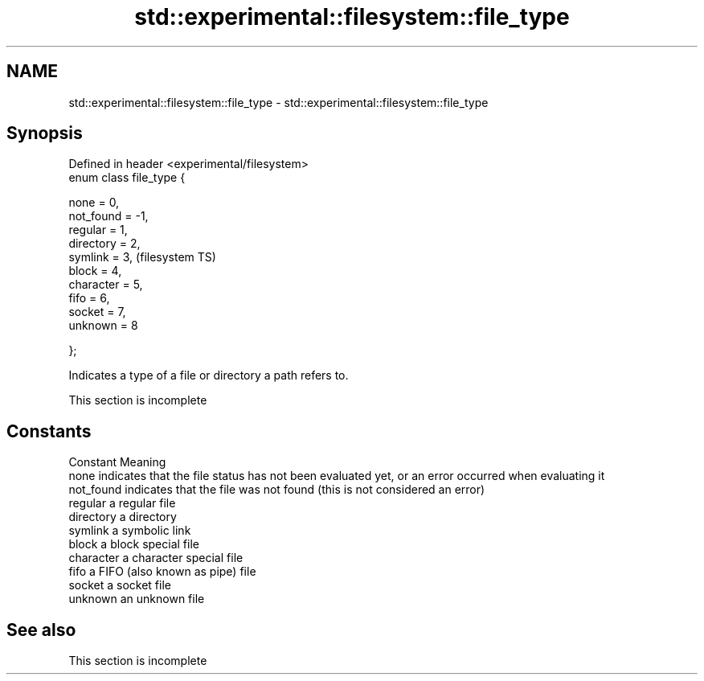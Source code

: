 .TH std::experimental::filesystem::file_type 3 "2020.03.24" "http://cppreference.com" "C++ Standard Libary"
.SH NAME
std::experimental::filesystem::file_type \- std::experimental::filesystem::file_type

.SH Synopsis
   Defined in header <experimental/filesystem>
   enum class file_type {

   none = 0,
   not_found = -1,
   regular = 1,
   directory = 2,
   symlink = 3,                                 (filesystem TS)
   block = 4,
   character = 5,
   fifo = 6,
   socket = 7,
   unknown = 8

   };

   Indicates a type of a file or directory a path refers to.

    This section is incomplete

.SH Constants

   Constant  Meaning
   none      indicates that the file status has not been evaluated yet, or an error occurred when evaluating it
   not_found indicates that the file was not found (this is not considered an error)
   regular   a regular file
   directory a directory
   symlink   a symbolic link
   block     a block special file
   character a character special file
   fifo      a FIFO (also known as pipe) file
   socket    a socket file
   unknown   an unknown file

.SH See also

    This section is incomplete
